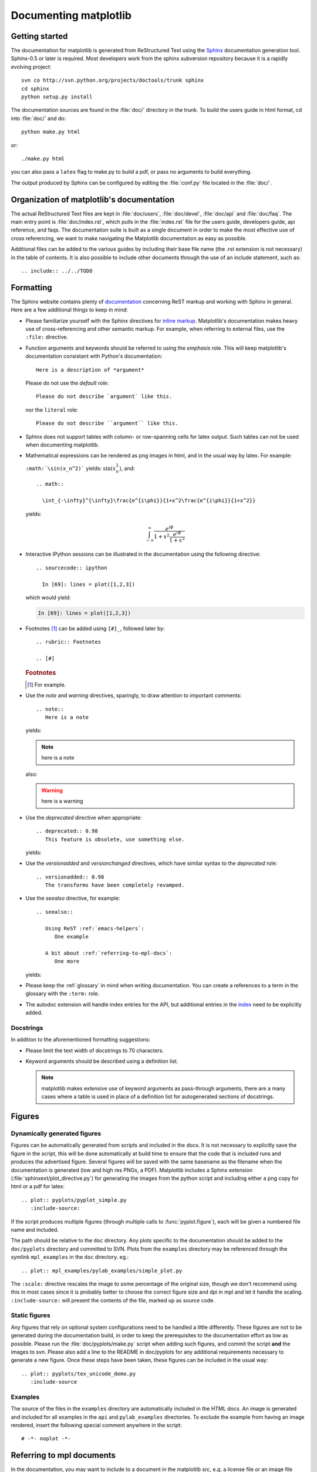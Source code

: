 .. _documenting-matplotlib:

**********************
Documenting matplotlib
**********************

Getting started
===============

The documentation for matplotlib is generated from ReStructured Text
using the Sphinx_ documentation generation tool. Sphinx-0.5 or later
is required. Most developers work from the sphinx subversion repository because it is a rapidly evolving project::

  svn co http://svn.python.org/projects/doctools/trunk sphinx
  cd sphinx
  python setup.py install

.. _Sphinx: http://sphinx.pocoo.org/

The documentation sources are found in the :file:`doc/` directory in the trunk.
To build the users guide in html format, cd into :file:`doc/` and
do::

  python make.py html

or::

  ./make.py html

you can also pass a ``latex`` flag to make.py to build a pdf, or pass no
arguments to build everything.

The output produced by Sphinx can be configured by editing the :file:`conf.py`
file located in the :file:`doc/`.


Organization of matplotlib's documentation
==========================================

The actual ReStructured Text files are kept in :file:`doc/users`,
:file:`doc/devel`, :file:`doc/api` and :file:`doc/faq`. The main entry point is
:file:`doc/index.rst`, which pulls in the :file:`index.rst` file for the users
guide, developers guide, api reference, and faqs. The documentation suite is
built as a single document in order to make the most effective use of cross
referencing, we want to make navigating the Matplotlib documentation as easy as
possible.

Additional files can be added to the various guides by including their base
file name (the .rst extension is not necessary) in the table of contents.
It is also possible to include other documents through the use of an include
statement, such as::

  .. include:: ../../TODO


.. _formatting-mpl-docs:

Formatting
==========

The Sphinx website contains plenty of documentation_ concerning ReST markup and
working with Sphinx in general. Here are a few additional things to keep in mind:

* Please familiarize yourself with the Sphinx directives for `inline
  markup`_. Matplotlib's documentation makes heavy use of cross-referencing and
  other semantic markup. For example, when referring to external files, use the
  ``:file:`` directive.

* Function arguments and keywords should be referred to using the *emphasis*
  role. This will keep matplotlib's documentation consistant with Python's
  documentation::

    Here is a description of *argument*

  Please do not use the `default role`::

    Please do not describe `argument` like this.

  nor the ``literal`` role::

    Please do not describe ``argument`` like this.

* Sphinx does not support tables with column- or row-spanning cells for
  latex output. Such tables can not be used when documenting matplotlib.

* Mathematical expressions can be rendered as png images in html, and in the
  usual way by latex. For example:

  ``:math:`\sin(x_n^2)``` yields: :math:`\sin(x_n^2)`, and::

    .. math::

      \int_{-\infty}^{\infty}\frac{e^{i\phi}}{1+x^2\frac{e^{i\phi}}{1+x^2}}

  yields:

  .. math::

    \int_{-\infty}^{\infty}\frac{e^{i\phi}}{1+x^2\frac{e^{i\phi}}{1+x^2}}

* Interactive IPython sessions can be illustrated in the documentation using
  the following directive::

    .. sourcecode:: ipython

      In [69]: lines = plot([1,2,3])

  which would yield:

  .. sourcecode:: ipython

    In [69]: lines = plot([1,2,3])

* Footnotes [#]_ can be added using ``[#]_``, followed later by::

    .. rubric:: Footnotes

    .. [#]

  .. rubric:: Footnotes

  .. [#] For example.

* Use the *note* and *warning* directives, sparingly, to draw attention to
  important comments::

    .. note::
       Here is a note

  yields:

  .. note::
     here is a note

  also:

  .. warning::
     here is a warning

* Use the *deprecated* directive when appropriate::

    .. deprecated:: 0.98
       This feature is obsolete, use something else.

  yields:

  .. deprecated:: 0.98
     This feature is obsolete, use something else.

* Use the *versionadded* and *versionchanged* directives, which have similar
  syntax to the *deprecated* role::

    .. versionadded:: 0.98
       The transforms have been completely revamped.

  .. versionadded:: 0.98
     The transforms have been completely revamped.

* Use the *seealso* directive, for example::

    .. seealso::

       Using ReST :ref:`emacs-helpers`:
          One example

       A bit about :ref:`referring-to-mpl-docs`:
          One more

  yields:

  .. seealso::

     Using ResT :ref:`emacs-helpers`:
        One example

     A bit about :ref:`referring-to-mpl-docs`:
        One more

* Please keep the :ref:`glossary` in mind when writing documentation. You can
  create a references to a term in the glossary with the ``:term:`` role.

* The autodoc extension will handle index entries for the API, but additional
  entries in the index_ need to be explicitly added.

.. _documentation: http://sphinx.pocoo.org/contents.html
.. _`inline markup`: http://sphinx.pocoo.org/markup/inline.html
.. _index: http://sphinx.pocoo.org/markup/para.html#index-generating-markup

Docstrings
----------

In addition to the aforementioned formatting suggestions:

* Please limit the text width of docstrings to 70 characters.

* Keyword arguments should be described using a definition list.

  .. note::
     matplotlib makes extensive use of keyword arguments as pass-through
     arguments, there are a many cases where a table is used in place of a
     definition list for autogenerated sections of docstrings.


Figures
=======

Dynamically generated figures
-----------------------------

Figures can be automatically generated from scripts and included in
the docs.  It is not necessary to explicitly save the figure in the
script, this will be done automatically at build time to ensure that
the code that is included runs and produces the advertised figure.
Several figures will be saved with the same basename as the filename
when the documentation is generated (low and high res PNGs, a PDF).
Matplotlib includes a Sphinx extension
(:file:`sphinxext/plot_directive.py`) for generating the images from
the python script and including either a png copy for html or a pdf
for latex::

   .. plot:: pyplots/pyplot_simple.py
      :include-source:

If the script produces multiple figures (through multiple calls to
:func:`pyplot.figure`), each will be given a numbered file name and
included.

The path should be relative to the ``doc`` directory.  Any plots
specific to the documentation should be added to the ``doc/pyplots``
directory and committed to SVN.  Plots from the ``examples`` directory
may be referenced through the symlink ``mpl_examples`` in the ``doc``
directory.  eg.::

  .. plot:: mpl_examples/pylab_examples/simple_plot.py

The ``:scale:`` directive rescales the image to some percentage of the
original size, though we don't recommend using this in most cases
since it is probably better to choose the correct figure size and dpi
in mpl and let it handle the scaling. ``:include-source:`` will
present the contents of the file, marked up as source code.

Static figures
--------------

Any figures that rely on optional system configurations need to be handled a
little differently. These figures are not to be generated during the
documentation build, in order to keep the prerequisites to the documentation
effort as low as possible. Please run the :file:`doc/pyplots/make.py` script
when adding such figures, and commit the script **and** the images to
svn. Please also add a line to the README in doc/pyplots for any additional
requirements necessary to generate a new figure. Once these steps have been
taken, these figures can be included in the usual way::

   .. plot:: pyplots/tex_unicode_demo.py
      :include-source

Examples
--------

The source of the files in the ``examples`` directory are
automatically included in the HTML docs.  An image is generated and
included for all examples in the ``api`` and ``pylab_examples``
directories.  To exclude the example from having an image rendered,
insert the following special comment anywhere in the script::

  # -*- noplot -*-

.. _referring-to-mpl-docs:

Referring to mpl documents
==========================

In the documentation, you may want to include to a document in the
matplotlib src, e.g. a license file or an image file from `mpl-data`,
refer to it via a relative path from the document where the rst file
resides, eg, in :file:`users/navigation_toolbar.rst`, we refer to the
image icons with::

    .. image:: ../../lib/matplotlib/mpl-data/images/subplots.png

In the `users` subdirectory, if I want to refer to a file in the mpl-data
directory, I use the symlink directory.  For example, from
`customizing.rst`::

    .. literalinclude:: ../../lib/matplotlib/mpl-data/matplotlibrc

On exception to this is when referring to the examples dir.  Relative
paths are extremely confusing in the sphinx plot extensions, so
without getting into the dirty details, it is easier to simply include
a symlink to the files at the top doc level directory.  This way, API
documents like :meth:`matplotlib.pyplot.plot` can refer to the
examples in a known location.

In the top level doc directory we have symlinks pointing to
the mpl `examples`::

    home:~/mpl/doc> ls -l mpl_*
    mpl_examples -> ../examples

So we can include plots from the examples dir using the symlink::

    .. plot:: mpl_examples/pylab_examples/simple_plot.py


We used to use a symlink for :file:`mpl-data` too, but the distro
becomes very large on platforms that do not support links (eg the font
files are duplicated and large)

.. _internal-section-refs:

Internal section references
===========================

To maximize internal consistency in section labeling and references,
use hypen separated, descriptive labels for section references, eg::

    .. _howto-webapp:

and refer to it using  the standard reference syntax::

    See :ref:`howto-webapp`

Keep in mind that we may want to reorganize the contents later, so
let's avoid top level names in references like ``user`` or ``devel``
or ``faq`` unless necesssary, because for example the FAQ "what is a
backend?" could later become part of the users guide, so the label::

    .. _what-is-a-backend

is better than::

    .. _faq-backend

In addition, since underscores are widely used by Sphinx itself, let's prefer
hyphens to separate words.



Section names, etc
==================

For everything but top level chapters, please use ``Upper lower`` for
section titles, eg ``Possible hangups`` rather than ``Possible
Hangups``

Inheritance diagrams
====================

Class inheritance diagrams can be generated with the
``inheritance-diagram`` directive.  To use it, you provide the
directive with a number of class or module names (separated by
whitespace).  If a module name is provided, all classes in that module
will be used.  All of the ancestors of these classes will be included
in the inheritance diagram.

A single option is available: *parts* controls how many of parts in
the path to the class are shown.  For example, if *parts* == 1, the
class ``matplotlib.patches.Patch`` is shown as ``Patch``.  If *parts*
== 2, it is shown as ``patches.Patch``.  If *parts* == 0, the full
path is shown.

Example::

    .. inheritance-diagram:: matplotlib.patches matplotlib.lines matplotlib.text
       :parts: 2

.. inheritance-diagram:: matplotlib.patches matplotlib.lines matplotlib.text
   :parts: 2


.. _emacs-helpers:

Emacs helpers
=============

There is an emacs mode `rst.el
<http://docutils.sourceforge.net/tools/editors/emacs/rst.el>`_ which
automates many important ReST tasks like building and updateing
table-of-contents, and promoting or demoting section headings.  Here
is the basic ``.emacs`` configuration::

    (require 'rst)
    (setq auto-mode-alist
          (append '(("\\.txt$" . rst-mode)
                    ("\\.rst$" . rst-mode)
                    ("\\.rest$" . rst-mode)) auto-mode-alist))


Some helpful functions::

    C-c TAB - rst-toc-insert

      Insert table of contents at point

    C-c C-u - rst-toc-update

        Update the table of contents at point

    C-c C-l rst-shift-region-left

        Shift region to the left

    C-c C-r rst-shift-region-right

        Shift region to the right

